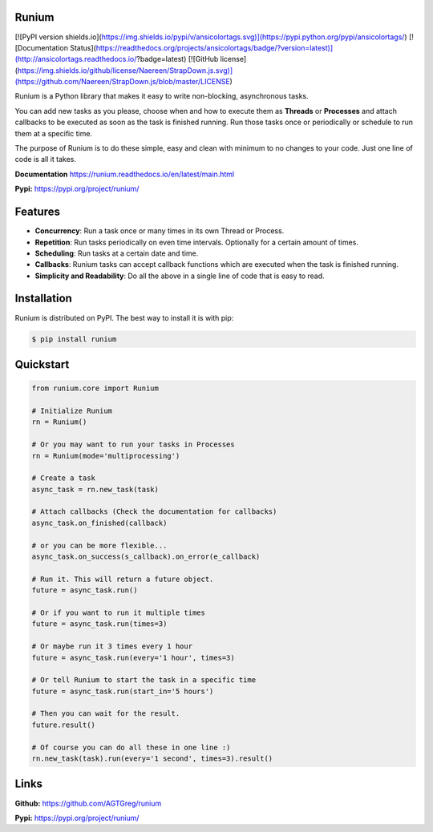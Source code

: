 Runium
======

[![PyPI version shields.io](https://img.shields.io/pypi/v/ansicolortags.svg)](https://pypi.python.org/pypi/ansicolortags/)
[![Documentation Status](https://readthedocs.org/projects/ansicolortags/badge/?version=latest)](http://ansicolortags.readthedocs.io/?badge=latest)
[![GitHub license](https://img.shields.io/github/license/Naereen/StrapDown.js.svg)](https://github.com/Naereen/StrapDown.js/blob/master/LICENSE)


Runium is a Python library that makes it easy to write non-blocking,
asynchronous tasks.

You can add new tasks as you please, choose when and how to execute them as
**Threads** or **Processes** and attach callbacks to be executed as soon as the
task is finished running. Run those tasks once or periodically or schedule to
run them at a specific time.

The purpose of Runium is to do these simple, easy and clean with minimum to
no changes to your code. Just one line of code is all it takes.

**Documentation** `https://runium.readthedocs.io/en/latest/main.html <https://runium.readthedocs.io/en/latest/main.html>`_

**Pypi:** `https://pypi.org/project/runium/ <https://pypi.org/project/runium/>`_

Features
========
* **Concurrency**: Run a task once or many times in its own Thread or Process.
* **Repetition**: Run tasks periodically on even time intervals. Optionally for a certain amount of times.
* **Scheduling**: Run tasks at a certain date and time.
* **Callbacks**: Runium tasks can accept callback functions which are executed when the task is finished running.
* **Simplicity and Readability**: Do all the above in a single line of code that is easy to read.


Installation
============

Runium is distributed on PyPI. The best way to install it is with pip:

.. code-block:: console

    $ pip install runium

Quickstart
==========

.. code-block:: python

    from runium.core import Runium

    # Initialize Runium
    rn = Runium()

    # Or you may want to run your tasks in Processes
    rn = Runium(mode='multiprocessing')

    # Create a task
    async_task = rn.new_task(task)
    
    # Attach callbacks (Check the documentation for callbacks)
    async_task.on_finished(callback)

    # or you can be more flexible...
    async_task.on_success(s_callback).on_error(e_callback)

    # Run it. This will return a future object.
    future = async_task.run()

    # Or if you want to run it multiple times
    future = async_task.run(times=3)

    # Or maybe run it 3 times every 1 hour
    future = async_task.run(every='1 hour', times=3)

    # Or tell Runium to start the task in a specific time
    future = async_task.run(start_in='5 hours')

    # Then you can wait for the result.
    future.result()

    # Of course you can do all these in one line :)
    rn.new_task(task).run(every='1 second', times=3).result()

Links
=====

**Github:** `https://github.com/AGTGreg/runium <https://github.com/AGTGreg/runium>`_

**Pypi:** `https://pypi.org/project/runium/ <https://pypi.org/project/runium/>`_
